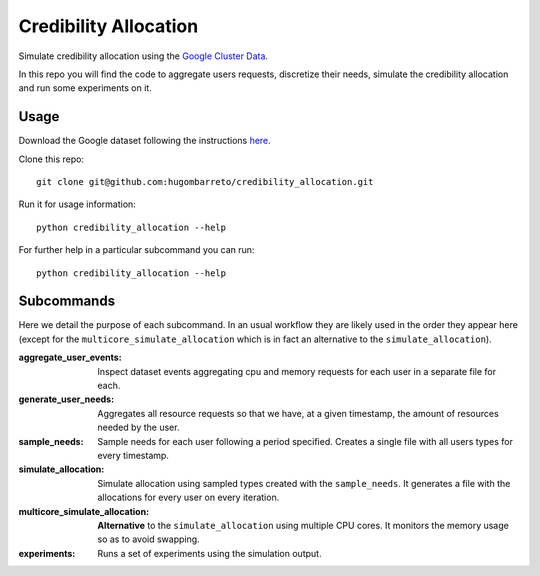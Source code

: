 Credibility Allocation
======================

Simulate credibility allocation using the `Google Cluster Data`_.

.. _`Google Cluster Data`: https://github.com/google/cluster-data

In this repo you will find the code to aggregate users requests, discretize
their needs, simulate the credibility allocation and run some experiments on it.


Usage
-----

Download the Google dataset following the instructions here_.

.. _here: https://github.com/google/cluster-data/blob/master/ClusterData2011_2.md

Clone this repo::

    git clone git@github.com:hugombarreto/credibility_allocation.git

Run it for usage information::

    python credibility_allocation --help

For further help in a particular subcommand you can run::

    python credibility_allocation --help


Subcommands
-----------
Here we detail the purpose of each subcommand. In an usual workflow they are
likely used in the order they appear here (except for the
``multicore_simulate_allocation`` which is in fact an alternative to the
``simulate_allocation``).

:aggregate_user_events:
    Inspect dataset events aggregating cpu and memory requests for each user in
    a separate file for each.

:generate_user_needs:
    Aggregates all resource requests so that we have, at a given timestamp, the
    amount of resources needed by the user.

:sample_needs:
    Sample needs for each user following a period specified. Creates a single
    file with all users types for every timestamp.

:simulate_allocation:
    Simulate allocation using sampled types created with the ``sample_needs``.
    It generates a file with the allocations for every user on every iteration.

:multicore_simulate_allocation:
    **Alternative** to the ``simulate_allocation`` using multiple CPU cores.
    It monitors the memory usage so as to avoid swapping.

:experiments:
    Runs a set of experiments using the simulation output.
